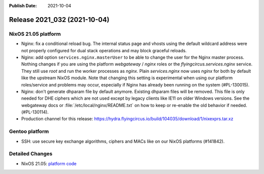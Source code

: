 :Publish Date: 2021-10-04

Release 2021_032 (2021-10-04)
-----------------------------

NixOS 21.05 platform
^^^^^^^^^^^^^^^^^^^^

* Nginx: fix a conditional reload bug. The internal status page and vhosts using
  the default wildcard address were not properly configured for dual stack operations
  and may block graceful reloads.
* Nginx: add option ``services.nginx.masterUser`` to be able to change the user
  for the Nginx master process. Nothing changes if you are using the platform
  `webgateway` / `nginx` roles or the `flyingcircus.services.nginx` service.
  They still use `root` and run the worker processes as `nginx`.
  Plain `services.nginx` now uses `nginx` for both by default like the upstream
  NixOS module.
  Note that changing this setting is experimental when using our platform roles/service
  and problems may occur, especially if Nginx has already been running on the
  system (#PL-130015).
* Nginx: don't generate dhparam file by default anymore. Existing dhparam files
  will be removed. This file is only needed for DHE ciphers which are not used
  except by legacy clients like IE11 on older Windows versions.
  See the webgateway docs or :file:`/etc/local/nginx/README.txt` on how to keep
  or re-enable the old behavior if needed. (#PL-130114).
* Production channel for this release: https://hydra.flyingcircus.io/build/104035/download/1/nixexprs.tar.xz

Gentoo platform
^^^^^^^^^^^^^^^

* SSH: use secure key exchange algorithms, ciphers and MACs like on our NixOS platforms (#141842).


Detailed Changes
^^^^^^^^^^^^^^^^

* NixOS 21.05: `platform code <https://github.com/flyingcircusio/fc-nixos/compare/fc/r2021_031/21.05...1b3e8bc627a2c3b6931375fb7281cd299508ac5a>`_

.. vim: set spell spelllang=en:
